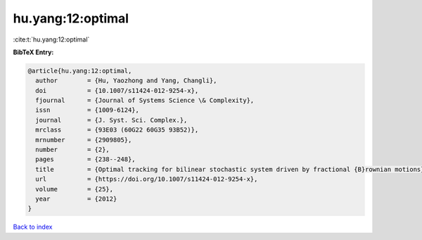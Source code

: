 hu.yang:12:optimal
==================

:cite:t:`hu.yang:12:optimal`

**BibTeX Entry:**

.. code-block:: bibtex

   @article{hu.yang:12:optimal,
     author        = {Hu, Yaozhong and Yang, Changli},
     doi           = {10.1007/s11424-012-9254-x},
     fjournal      = {Journal of Systems Science \& Complexity},
     issn          = {1009-6124},
     journal       = {J. Syst. Sci. Complex.},
     mrclass       = {93E03 (60G22 60G35 93B52)},
     mrnumber      = {2909805},
     number        = {2},
     pages         = {238--248},
     title         = {Optimal tracking for bilinear stochastic system driven by fractional {B}rownian motions},
     url           = {https://doi.org/10.1007/s11424-012-9254-x},
     volume        = {25},
     year          = {2012}
   }

`Back to index <../By-Cite-Keys.html>`_
